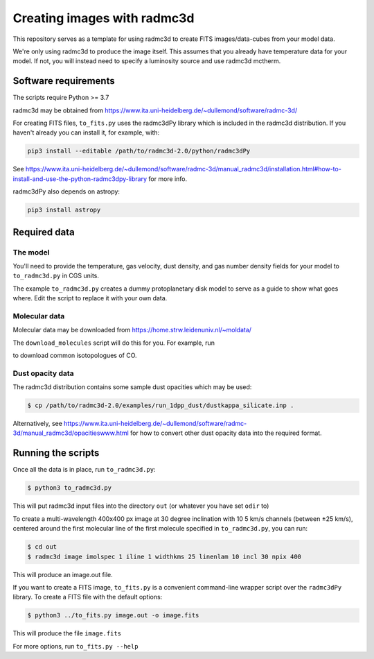 Creating images with radmc3d
============================

This repository serves as a template for using radmc3d to create FITS
images/data-cubes from your model data.

We're only using radmc3d to produce the image itself.  This assumes that
you already have temperature data for your model.  If not, you will
instead need to specify a luminosity source and use radmc3d mctherm.

Software requirements
---------------------
The scripts require Python >= 3.7

radmc3d may be obtained from https://www.ita.uni-heidelberg.de/~dullemond/software/radmc-3d/

For creating FITS files, ``to_fits.py`` uses the radmc3dPy library which
is included in the radmc3d distribution.  If you haven't already you can
install it, for example, with:

.. code::

    pip3 install --editable /path/to/radmc3d-2.0/python/radmc3dPy

See https://www.ita.uni-heidelberg.de/~dullemond/software/radmc-3d/manual_radmc3d/installation.html#how-to-install-and-use-the-python-radmc3dpy-library for more info.

radmc3dPy also depends on astropy:

.. code::

    pip3 install astropy

Required data
-------------

The model
.........

You'll need to provide the temperature, gas velocity, dust density, and
gas number density fields for your model to ``to_radmc3d.py`` in CGS
units.

The example ``to_radmc3d.py`` creates a dummy protoplanetary disk model
to serve as a guide to show what goes where.  Edit the script to replace
it with your own data.

Molecular data
..............

Molecular data may be downloaded from https://home.strw.leidenuniv.nl/~moldata/

The ``download_molecules`` script will do this for you.  For example,
run

.. code::
    $ ./download_molecules co 13co c18o

to download common isotopologues of CO.

Dust opacity data
.................

The radmc3d distribution contains some sample dust opacities which may
be used:

.. code::

    $ cp /path/to/radmc3d-2.0/examples/run_1dpp_dust/dustkappa_silicate.inp .

Alternatively, see https://www.ita.uni-heidelberg.de/~dullemond/software/radmc-3d/manual_radmc3d/opacitieswww.html
for how to convert other dust opacity data into the required format.

Running the scripts
-------------------

Once all the data is in place, run ``to_radmc3d.py``:

.. code::

    $ python3 to_radmc3d.py

This will put radmc3d input files into the directory ``out`` (or
whatever you have set ``odir`` to)

To create a multi-wavelength 400x400 px image at 30 degree inclination
with 10 5 km/s channels (between ±25 km/s), centered around the first
molecular line of the first molecule specified in ``to_radmc3d.py``, you
can run:

.. code::

    $ cd out
    $ radmc3d image imolspec 1 iline 1 widthkms 25 linenlam 10 incl 30 npix 400

This will produce an image.out file.

If you want to create a FITS image, ``to_fits.py`` is a convenient
command-line wrapper script over the ``radmc3dPy`` library.  To create a
FITS file with the default options:

.. code::

    $ python3 ../to_fits.py image.out -o image.fits

This will produce the file ``image.fits``

For more options, run ``to_fits.py --help``
